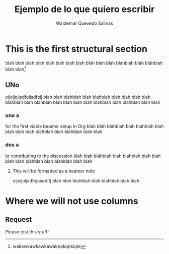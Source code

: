 #+LaTeX_CLASS: journal
#+TITLE: Ejemplo de lo que quiero escribir
#+AUTHOR: Waldemar Quevedo Salinas
#+LaTeX_CLASS_OPTIONS: [journal]{IEEEtran}

#+begin_LaTeX
\begin{abstract}
Holaholahola
\end{abstract}
#+end_LaTeX

* This is the first structural section

blah blah blah blah blah blah blah blah blah
blah blah blahblah blah blahblah blah blah[fn:1]

[fn:1] wakawkawkawkawakpokopkopk

** UNo
oijoijoijsdfoijsdfoij
blah blah blahblah blah blahblah blah blah
blah blah blahblah blah blahblah blah blah
blah blah blahblah blah blahblah blah blah

***  uno a 
for the first viable beamer setup in Org
blah blah blahblah blah blahblah blah blah
blah blah blahblah blah blahblah blah blah

*** dos a
or contributing to the discussion
blah blah blahblah blah blahblah blah blah
blah blah blahblah blah blahblah blah blah
    
**** This will be formatted as a beamer note                  
oijoijoijsdfojasodifj
blah blah blahblah blah blahblah blah blah

*  Where we will not use columns

** Request                                                   
Please test this stuff!


#+begin_LaTeX
\begin{thebibliography}{1}
\bibitem{IEEEhowto:kopka}
 H.~Kopka and P.~W. Daly, \emph{A Guide to \LaTeX}, 3rd~ed.\hskip 1em plus
 0.5em minus 0.4em\relax Harlow, England: Addison-Wesley, 1999.
\end{thebibliography}
#+end_LaTeX

   
